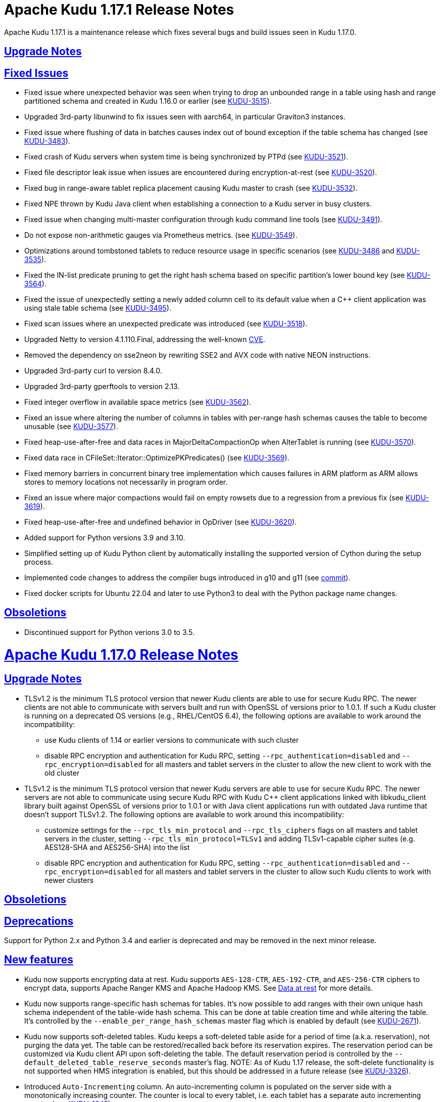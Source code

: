 // Licensed to the Apache Software Foundation (ASF) under one
// or more contributor license agreements.  See the NOTICE file
// distributed with this work for additional information
// regarding copyright ownership.  The ASF licenses this file
// to you under the Apache License, Version 2.0 (the
// "License"); you may not use this file except in compliance
// with the License.  You may obtain a copy of the License at
//
//   http://www.apache.org/licenses/LICENSE-2.0
//
// Unless required by applicable law or agreed to in writing,
// software distributed under the License is distributed on an
// "AS IS" BASIS, WITHOUT WARRANTIES OR CONDITIONS OF ANY
// KIND, either express or implied.  See the License for the
// specific language governing permissions and limitations
// under the License.

[[release_notes]]
= Apache Kudu 1.17.1 Release Notes

:author: Kudu Team
:imagesdir: ./images
:icons: font
:toc: left
:toclevels: 3
:doctype: book
:backend: html5
:sectlinks:
:experimental:

[[rn_1.17.1]]
Apache Kudu 1.17.1 is a maintenance release which fixes several bugs and build issues seen
in Kudu 1.17.0.

[[rn_1.17.1_upgrade_notes]]
== Upgrade Notes

[[rn_1.17.1_fixed_issues]]
== Fixed Issues
* Fixed issue where unexpected behavior was seen when trying to drop an unbounded range
in a table using hash and range partitioned schema and created in Kudu 1.16.0 or earlier
(see https://issues.apache.org/jira/browse/KUDU-3515[KUDU-3515]).

* Upgraded 3rd-party libunwind to fix issues seen with aarch64, in particular Graviton3 instances.

* Fixed issue where flushing of data in batches causes index out of bound exception
if the table schema has changed (see https://issues.apache.org/jira/browse/KUDU-3483[KUDU-3483]).

* Fixed crash of Kudu servers when system time is being synchronized by PTPd
(see https://issues.apache.org/jira/browse/KUDU-3521[KUDU-3521]).

* Fixed file descriptor leak issue when issues are encountered during encryption-at-rest
(see https://issues.apache.org/jira/browse/KUDU-3520[KUDU-3520]).

* Fixed bug in range-aware tablet replica placement causing Kudu master to crash
(see https://issues.apache.org/jira/browse/KUDU-3532[KUDU-3532]).

* Fixed NPE thrown by Kudu Java client when establishing a connection to a Kudu server
in busy clusters.

* Fixed issue when changing multi-master configuration through kudu command line tools
(see https://issues.apache.org/jira/browse/KUDU-3491[KUDU-3491]).

* Do not expose non-arithmetic gauges via Prometheus metrics.
(see https://issues.apache.org/jira/browse/KUDU-3549[KUDU-3549]).

* Optimizations around tombstoned tablets to reduce resource usage in specific scenarios
(see https://issues.apache.org/jira/browse/KUDU-3486[KUDU-3486] and https://issues.apache.org/jira/browse/KUDU-3535[KUDU-3535]).

* Fixed the IN-list predicate pruning to get the right hash schema based on specific
partition's lower bound key (see https://issues.apache.org/jira/browse/KUDU-3564[KUDU-3564]).

* Fixed the issue of unexpectedly setting a newly added column cell to its default value
when a C++ client application was using stale table schema
(see https://issues.apache.org/jira/browse/KUDU-3495[KUDU-3495]).

* Fixed scan issues where an unexpected predicate was introduced
(see https://issues.apache.org/jira/browse/KUDU-3518[KUDU-3518]).

* Upgraded Netty to version 4.1.110.Final, addressing the well-known
link:https://www.cve.org/CVERecord?id=CVE-2023-44487[CVE].

* Removed the dependency on sse2neon by rewriting SSE2 and AVX code
with native NEON instructions.

* Upgraded 3rd-party curl to version 8.4.0.

* Upgraded 3rd-party gperftools to version 2.13.

* Fixed integer overflow in available space metrics
(see https://issues.apache.org/jira/browse/KUDU-3562[KUDU-3562]).

* Fixed an issue where altering the number of columns in tables with per-range hash
schemas causes the table to become unusable
(see https://issues.apache.org/jira/browse/KUDU-3577[KUDU-3577]).

* Fixed heap-use-after-free and data races in MajorDeltaCompactionOp when AlterTablet
is running (see https://issues.apache.org/jira/browse/KUDU-3570[KUDU-3570]).

* Fixed data race in CFileSet::Iterator::OptimizePKPredicates()
(see https://issues.apache.org/jira/browse/KUDU-3569[KUDU-3569]).

* Fixed memory barriers in concurrent binary tree implementation which causes
failures in ARM platform as ARM allows stores to memory locations not
necessarily in program order.

* Fixed an issue where major compactions would fail on empty rowsets due to a
regression from a previous fix
(see https://issues.apache.org/jira/browse/KUDU-3619[KUDU-3619]).

* Fixed heap-use-after-free and undefined behavior in OpDriver
(see https://issues.apache.org/jira/browse/KUDU-3620[KUDU-3620]).

* Added support for Python versions 3.9 and 3.10.

* Simplified setting up of Kudu Python client by automatically installing
the supported version of Cython during the setup process.

* Implemented code changes to address the compiler bugs introduced in g++10
and g++11 (see https://github.com/apache/kudu/commit/bb469cbfc00d10ddac7201199c57506e1abf8675[commit]).

* Fixed docker scripts for Ubuntu 22.04 and later to use Python3 to deal with
the Python package name changes.

[[rn_1.17.1_obsoletions]]
== Obsoletions
* Discontinued support for Python verions 3.0 to 3.5.

[[rn_1.17.0]]
= Apache Kudu 1.17.0 Release Notes

[[rn_1.17.0_upgrade_notes]]
== Upgrade Notes

** TLSv1.2 is the minimum TLS protocol version that newer Kudu clients are able to use for secure
Kudu RPC. The newer clients are not able to communicate with servers built and run with OpenSSL of
versions prior to 1.0.1.  If such a Kudu cluster is running on a deprecated OS versions
(e.g., RHEL/CentOS 6.4), the following options are available to work around the incompatibility:
* use Kudu clients of 1.14 or earlier versions to communicate with such cluster
* disable RPC encryption and authentication for Kudu RPC, setting `--rpc_authentication=disabled`
and `--rpc_encryption=disabled` for all masters and tablet servers in the cluster to allow the new
client to work with the old cluster

** TLSv1.2 is the minimum TLS protocol version that newer Kudu servers are able to use for secure
Kudu RPC. The newer servers are not able to communicate using secure Kudu RPC with Kudu C++ client
applications linked with libkudu_client library built against OpenSSL of versions prior to 1.0.1 or
with Java client applications run with outdated Java runtime that doesn't support TLSv1.2.  The
following options are available to work around this incompatibility:
* customize settings for the `--rpc_tls_min_protocol` and `--rpc_tls_ciphers` flags on all masters
and tablet servers in the cluster, setting `--rpc_tls_min_protocol=TLSv1` and adding TLSv1-capable
cipher suites (e.g. AES128-SHA and AES256-SHA) into the list
* disable RPC encryption and authentication for Kudu RPC, setting `--rpc_authentication=disabled`
and `--rpc_encryption=disabled` for all masters and tablet servers in the cluster to allow such Kudu
clients to work with newer clusters

[[rn_1.17.0_obsoletions]]
== Obsoletions


[[rn_1.17.0_deprecations]]
== Deprecations

Support for Python 2.x and Python 3.4 and earlier is deprecated and may be removed in the next minor
release.

[[rn_1.17.0_new_features]]
== New features

* Kudu now supports encrypting data at rest. Kudu supports `AES-128-CTR`, `AES-192-CTR`, and
`AES-256-CTR` ciphers to encrypt data, supports Apache Ranger KMS and Apache Hadoop KMS. See
link:https://kudu.apache.org/docs/security.html#_data_at_rest_[Data at rest] for more details.

* Kudu now supports range-specific hash schemas for tables. It's now possible to add ranges with
their own unique hash schema independent of the table-wide hash schema. This can be done at table
creation time and while altering the table. It’s controlled by the `--enable_per_range_hash_schemas`
master flag which is enabled by default (see
link:https://issues.apache.org/jira/browse/KUDU-2671[KUDU-2671]).

* Kudu now supports soft-deleted tables. Kudu keeps a soft-deleted table aside for a period of time
(a.k.a. reservation), not purging the data yet.  The table can be restored/recalled back before its
reservation expires.  The reservation period can be customized via Kudu client API upon
soft-deleting the table.  The default reservation period is controlled by the
`--default_deleted_table_reserve_seconds` master's flag.
NOTE: As of Kudu 1.17 release, the soft-delete functionality is not supported when HMS integration
is enabled, but this should be addressed in a future release (see
link:https://issues.apache.org/jira/browse/KUDU-3326[KUDU-3326]).

* Introduced `Auto-Incrementing` column. An auto-incrementing column is populated on the server side
with a monotonically increasing counter. The counter is local to every tablet, i.e. each tablet has
a separate auto incrementing counter (see
link:https://issues.apache.org/jira/browse/KUDU-1945[KUDU-1945]).

* Kudu now supports experimental non-unique primary key. When a table with non-unique primary key is
created, an `Auto-Incrementing` column named `auto_incrementing_id` is added automatically to the
table as the key column. The non-unique key columns and the `Auto-Incrementing` column together form
the effective primary key (see link:https://issues.apache.org/jira/browse/KUDU-1945[KUDU-1945]).

* Introduced `Immutable` column. It's useful to represent a semantically constant entity (see
link:https://issues.apache.org/jira/browse/KUDU-3353[KUDU-3353]).

* An experimental feature is added to Kudu that allows it to automatically rebalance tablet leader
replicas among tablet servers. The background task can be enabled by setting the
`--auto_leader_rebalancing_enabled` flag on the Kudu masters. By default, the flag is set to 'false'
(see link:https://issues.apache.org/jira/browse/KUDU-3390[KUDU-3390]).

* Introduced an experimental feature: authentication of Kudu client applications to Kudu servers
using JSON Web Tokens (JWT).  The JWT-based authentication can be used as an alternative to Kerberos
authentication for Kudu applications running at edge nodes where configuring Kerberos might be
cumbersome.  Similar to Kerberos credentials, a JWT is considered a primary client's credentials.
The server-side capability of JWT-based authentication is controlled by the
`--enable_jwt_token_auth` flag (set 'false' by default).  When the flat set to 'true', a Kudu server
is capable of authenticating Kudu clients using the JWT provided by the client during RPC connection
negotiation.  From its side, a Kudu client authenticates a Kudu server by verifying its TLS
certificate.  For the latter to succeed, the client should use Kudu client API to add the cluster's
IPKI CA certificate into the list of trusted certificates.

* The C++ client scan token builder can now create multiple tokens per tablet. So, it's now possible
to dynamically scale the set of readers/scanners fetching data from a Kudu table in parallel. To use
this functionality, use the newly introduced `SetSplitSizeBytes()` method of the Kudu client API to
specify how many bytes of data each token should scan
(see link:https://issues.apache.org/jira/browse/KUDU-3393[KUDU-3393]).

* Kudu's default replica placement algorithm is now range and table aware to prevent hotspotting
unlike the old power of two choices algorithm. New replicas from the same range are spread evenly
across available tablet servers, the table the range belongs to is used as a tiebreaker (see
link:https://issues.apache.org/jira/browse/KUDU-3476[KUDU-3476]).

* Statistics on various write operations is now available via Kudu client API at the session level
(see link:https://issues.apache.org/jira/browse/KUDU-3351[KUDU-3351],
link:https://issues.apache.org/jira/browse/KUDU-3365[KUDU-3365]).

* Kudu now exposes all its metrics except for string gauges in Prometheus format via the embedded
webserver's `/metrics_prometheus` endpoint (see
link:https://issues.apache.org/jira/browse/KUDU-3375[KUDU-3375]).

* It’s now possible to deploy Kudu clusters in an internal network (e.g. in K8S environment) and
avoid internal traffic (i.e. tservers and masters) using advertised addresses and allow Kudu clients
running in external networks. This can be achieved by customizing the setting for the newly
introduced `--rpc_proxy_advertised_addresses` and `--rpc_proxied_addresses` server flags. This might
be useful in various scenarios where Kudu cluster is running in an internal network behind a
firewall, but Kudu clients are running at the other side of the firewall using JWT to authenticate
to Kudu servers, and the RPC traffic between to the Kudu cluster is forwarded through a TCP/SOCKS
proxy (see link:https://issues.apache.org/jira/browse/KUDU-3357[KUDU-3357]).

* It’s now possible to clean up metadata for deleted tables/tablets from Kudu master's in-memory map
and the `sys.catalog` table.  This is useful in reducing the memory consumption and bootstrap time
for masters. This can be achieved by customizing the setting for the newly introduced
`--enable_metadata_cleanup_for_deleted_tables_and_tablets` and
`--metadata_for_deleted_table_and_tablet_reserved_secs` kudu-master’s flags.

* It’s now possible to perform range rebalancing for a single table per run in the `kudu cluster
rebalance` CLI tool by setting the newly introduced `--enable_range_rebalancing` tool flag.  This is
useful to address various hot-spotting issues when too many tablet replicas from the same range (but
different hash buckets) were placed at the same tablet server.  The hot-spotting issue in tablet
replica placement should be address in a follow-up releases, see
link:https://issues.apache.org/jira/browse/KUDU-3476[KUDU-3476] for details.

* It’s now possible to compact log container metadata files at runtime.  This is useful in
reclaiming the disk space once the container becomes full. This feature can be turned on/off by
customizing the setting for the newly introduced `--log_container_metadata_runtime_compact`
kudu-tserver flag (see link:https://issues.apache.org/jira/browse/KUDU-3318[KUDU-3318]).

* New CLI tools `kudu master/tserver set_flag_for_all` are added to update flags for all masters and
tablet servers in a Kudu cluster at once.

* A new CLI tool `kudu local_replica copy_from_local` is added to copy tablet replicas' data at the
filesystem level. It can be used when adding disks and for quick rebalancing of data between disks,
or can be used when migrating data from one data directory to the other. It will make data more
dense than data on old data directories too.

* A new CLI tool `kudu diagnose parse_metrics` is added to parse metrics out of diagnostic logs (see
link:https://issues.apache.org/jira/browse/KUDU-2353[KUDU-2353]).

* A new CLI tool `kudu local_replica tmeta delete_rowsets` is added to delete rowsets from the
tablet.

* A sanity check has been added to detect wall clock jumps, it is controlled by the newly introduced
`--wall_clock_jump_detection` and `--wall_clock_jump_threshold_sec` flags. That should help to
address issues reported in link:https://issues.apache.org/jira/browse/KUDU-2906[KUDU-2906].

[[rn_1.17.0_improvements]]
== Optimizations and improvements

* Reduce the memory consumption if there are frequent alter schema operations for tablet servers
(see link:https://issues.apache.org/jira/browse/KUDU-3197[KUDU-3197]).

* Reduce the memory consumption by implementing memory budgeting for performing RowSet merge
compactions (i.e. CompactRowSetsOp maintenance operations). Several flags have been introduced,
while the `--rowset_compaction_memory_estimate_enabled` flag indicates whether to check for
available memory necessary to run CompactRowSetsOp maintenance operations (see
link:https://issues.apache.org/jira/browse/KUDU-3406[KUDU-3406]).

* Optimized evaluating in-list predicates based on RowSet PK bounds.  A tablet server can now
effectively skip rows when the predicate is on a non-prefix part of the primary key and the leading
columns' cardinality is 1 (see link:https://issues.apache.org/jira/browse/KUDU-1644[KUDU-1644]).

* Speed up CLI tool `kudu cluster rebalance` to run intra-location rebalancing in parallel for
location-aware Kudu cluster. Theoretically, running intra-location rebalancing in parallel might
shorten the runtime by N times compared with running sequentially, where N is the number of
locations in a Kudu cluster. This can be achieved by customizing the setting for the newly
introduced `--intra_location_rebalancing_concurrency` flag.

* Two new flags `--show_tablet_partition_info` and `--show_hash_partition_info` have been introduced
for the `kudu table list` CLI tool to show the corresponding relationship between partitions and
tablet ids, and it's possible to specify the output format by specifying
`--list_table_output_format` flag.

* A new flag `--create_table_replication_factor` has been introduced for the `kudu table copy` CLI
tool to specify the replication factor for the destination table.

* A new flag `--create_table_hash_bucket_nums` has been introduced for the `kudu table copy` CLI
tool to specify the number of hash buckets in each hash dimension for the destination table.

* A new flag `--tables` has been introduced for the `kudu master unsafe_rebuild` CLI tool to rebuild
the metadata of specified tables on Kudu master, and it has no effect on the other tables.

* A new flag `--fault_tolerant` has been introduced for the `kudu table copy/scan` and
`kudu perf table_scan` CLI tool to make the scanner fault-tolerant and the results returned in
primary key order per-tablet.

* A new flag `--show_column_comment` has been introduced for the `kudu table describe` CLI tool to
show column comments.

* A new flag `--current_leader_uuid` has been introduced for the `kudu tablet leader_step_down` CLI
tool to conveniently step down leader replica using a given UUID.

* A new flag `--use_readable_format` has been introduced for the `kudu local_replica dump rowset`
CLI tool to indicate whether to dump the primary key in human readable format. Besides, another flag
`--dump_primary_key_bounds_only` has been introduced to this tool to indicate whether to dump rowset
primary key bounds only.

* A new flag `--tables` has been introduced for the `kudu local_replica delete` CLI tool to
conveniently delete multiple tablets by table name.

* It’s now possible to specify `owner` and `comment` fields when using the `kudu table create` CLI
tool to create tables.

* It’s now possible to use the `kudu local_replica copy_from_remote` CLI tool to copy tablets in a
batch.

* It’s now possible to enable or disable auto rebalancer by setting `--auto_rebalancing_enabled`
flag to Kudu master at runtime.

* It’s now possible for `kudu tserver/master get_flags` CLI tool to filter flags even if the server
side doesn’t support flags filter function (the latter is for Kudu servers of releases prior to
1.12).

* Added a CSP (Content Security Policy) header to prevent security scanners flagging Kudu's web UI
as vulnerable.

* A separated section has been introduced to include all non-default flags specially on path `/varz`
of Kudu's web UI.

* A separated section has been introduced to show slow scans on path `/scans` of Kudu's web UI, it
can be enabled by tweaking the `--show_slow_scans` flag for tablet servers. A scan is called 'slow'
if it takes more time than defined by `--slow_scanner_threshold_ms`.

* A new `Data retained` column has been introduced to the `Non-running operations` section to
indicate the approximate amount of disk space that would be freed on path `/maintenance-manager` of
Kudu's web UI.

* The default value of tablet history retention time (controlled by `--tablet_history_max_age_sec`
flag) on Kudu master has been reduced from 7 days to 5 minutes. It's not necessary to keep such a
long history of the system tablet since masters always scan data at the latest available snapshot.

* Kudu can now be built and run on Apple M chips and macOS 11, 12. As with prior releases, Kudu's
support for macOS is experimental, and should only be used for development.

[[rn_1.17.0_fixed_issues]]
== Fixed Issues

* Fixed an issue where historical MVCC data older than the ancient history mark (configured by
`--tablet_history_max_age_sec`) that had only DELETE operations wouldn't be compacted correctly. As
a result, the ancient history data could not be GCed if the tablet had been created by Kudu servers
of releases prior to 1.10 (those versions did not support live row counting) (see
link:https://issues.apache.org/jira/browse/KUDU-3367[KUDU-3367]).

* Fixed an issue where the Kudu server could potentially crash on malicious negotiation attempts.

* Fixed a bug when a Kudu tablet server started under an OS account that had no permission to access
tablet metadata files would stuck in the tablet bootstrapping phase (see
link:https://issues.apache.org/jira/browse/KUDU-3419[KUDU-3419]).

* Fixed a bug in the C++ client where toggling `SetFaultTolerant(false)` would not work.

* Fixed a bug in the C++ client where toggling `KuduScanner::SetSelection()` would not work.

* Fixed a bug in the Java client where under certain conditions same rows would be returned multiple
times even if the scanner was configured to be fault-tolerant.

* Fixed a bug in the Java client where the last propagated timestamp and resource metrics would not
be updated in subsequent scan responses.

* Fixed a bug in the Java client where it would not invalidate stale locations of the leader master.

* Fixed a bug in the Kudu HMS client that was causing failures when scanning Kudu tables from Hive
(see link:https://issues.apache.org/jira/browse/KUDU-3401[KUDU-3401]).

* Fixed a bug where the `kudu table copy` CLI tool would fail copying an unpartitioned table.

* Fixed a bug where the `kudu master unsafe_rebuild` CLI tool would rebuild the system catalog with
outdated schemas of tables that were unhealthy during the rebuild process.

* Fixed a bug where `kudu table copy` failed to copy tables that had STRING, BINARY or VARCHAR type
of columns in their range keys (see
link:https://issues.apache.org/jira/browse/KUDU-3306[KUDU-3306]).

* Fixed a bug of the `kudu table copy` CLI tool crashing if encountering an error while copying rows
to the destination table. The tool now exits gracefully and provides additional information for
troubleshooting in such a condition.

* Fixed a bug where the `kudu local_replica list` CLI tool would crash if the `--list_detail` flag
was enabled.

* Fixed a bug when a sub-process running Ranger client would crash when receiving a oversized
message from Kudu master.  With the fix, each peer communicating via the Subprocess protocol now
discards an oversized message, logs about the issue, and clears the channel, and is able to receive
further messages after encountering such a condition.

* Fixed a bug when a Kudu application linked with kudu_client library would crash with SIGILL if
running on a machine lacking SSE4.2 support (see
link:https://issues.apache.org/jira/browse/KUDU-3248[KUDU-3248]).

* Fixed a bug where the subprocess crashes in case of receiving large messages from the Kudu master
when the pipe gets full to transport the entire message in one go or when there is a delay in
sending from the master (see
link:https://issues.apache.org/jira/browse/KUDU-3489[KUDU-3489]).

[[rn_1.17.0_wire_compatibility]]
== Wire Protocol compatibility

Kudu 1.17.0 is wire-compatible with previous versions of Kudu:

* Kudu 1.17 clients may connect to servers running Kudu 1.0 or later. If the client uses
  features that are not available on the target server, an error will be returned.
* Rolling upgrade between Kudu 1.16 and Kudu 1.17 servers is believed to be possible
  though has not been sufficiently tested. Users are encouraged to shut down all nodes
  in the cluster, upgrade the software, and then restart the daemons on the new version.
* Kudu 1.0 clients may connect to servers running Kudu 1.17 with the exception of the
  below-mentioned restrictions regarding secure clusters.

The authentication features introduced in Kudu 1.3 place the following limitations
on wire compatibility between Kudu 1.17 and versions earlier than 1.3:

* If a Kudu 1.17 cluster is configured with authentication or encryption set to "required",
  clients older than Kudu 1.3 will be unable to connect.
* If a Kudu 1.17 cluster is configured with authentication and encryption set to "optional"
  or "disabled", older clients will still be able to connect.

[[rn_1.17.0_incompatible_changes]]
== Incompatible Changes in Kudu 1.17.0


[[rn_1.17.0_client_compatibility]]
=== Client Library Compatibility

* The Kudu 1.17 Java client library is API- and ABI-compatible with Kudu 1.16. Applications written
  against Kudu 1.16 will compile and run against the Kudu 1.17 client library. Applications written
  against Kudu 1.17 will compile and run against the Kudu 1.16 client library unless they use the
  API newly introduced in Kudu 1.17.

* The Kudu 1.17 {cpp} client is API- and ABI-forward-compatible with Kudu 1.16. Applications written
  and compiled against the Kudu 1.16 client library will run without modification against the Kudu
  1.17 client library. Applications written and compiled against the Kudu 1.17 client library will
  run without modification against the Kudu 1.16 client library unless they use the API newly
  introduced in Kudu 1.17.

* The Kudu 1.17 Python client is API-compatible with Kudu 1.16. Applications
  written against Kudu 1.16 will continue to run against the Kudu 1.17 client
  and vice-versa.

[[rn_1.17.0_known_issues]]
== Known Issues and Limitations

Please refer to the link:known_issues.html[Known Issues and Limitations] section of the
documentation.

[[rn_1.17.0_contributors]]
== Contributors

Kudu 1.17.0 includes contributions from 26 people, including 12 first-time contributors:

* Ashwani Raina
* Hari Reddy
* Kurt Deschler
* Marton Greber
* Song Jiacheng
* Zoltan Martonka
* bsglz
* mammadli.khazar
* wzhou-code
* xinghuayu007
* xlwh
* Ádám Bakai

[[resources_and_next_steps]]
== Resources

- link:http://kudu.apache.org[Kudu Website]
- link:http://github.com/apache/kudu[Kudu GitHub Repository]
- link:index.html[Kudu Documentation]
- link:prior_release_notes.html[Release notes for older releases]

== Installation Options

For full installation details, see link:installation.html[Kudu Installation].

== Next Steps
- link:quickstart.html[Kudu Quickstart]
- link:installation.html[Installing Kudu]
- link:configuration.html[Configuring Kudu]
